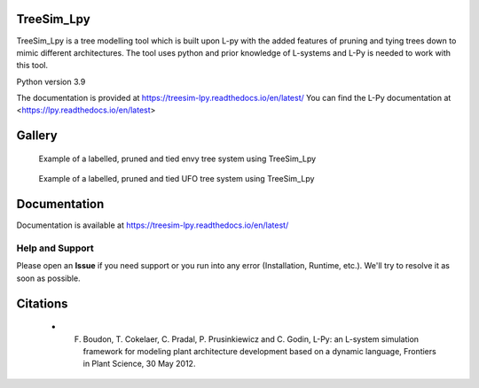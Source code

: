 ============
TreeSim_Lpy
============


TreeSim_Lpy is a tree modelling tool which is built upon L-py with the added features of pruning
and tying trees down to mimic different architectures. The tool uses python and prior knowledge of L-systems
and L-Py is needed to work with this tool. 

Python version 3.9


The documentation is provided at https://treesim-lpy.readthedocs.io/en/latest/
You can find the L-Py documentation at 
<https://lpy.readthedocs.io/en/latest>

========
Gallery
========
.. figure:: media/envy.png
   :width: 500
   :height: 300
   
   Example of a labelled, pruned and tied envy tree system using TreeSim_Lpy
  
  

.. figure:: media/ufo.png
   :width: 500
   :height: 300
   
   Example of a labelled, pruned and tied UFO tree system using TreeSim_Lpy
  



=============
Documentation
=============

Documentation is available at `<https://treesim-lpy.readthedocs.io/en/latest/>`_

Help and Support
----------------

Please open an **Issue** if you need support or you run into any error (Installation, Runtime, etc.).
We'll try to resolve it as soon as possible.


==============
Citations
==============

   - F. Boudon, T. Cokelaer, C. Pradal, P. Prusinkiewicz and C. Godin, L-Py: an L-system simulation framework for modeling plant architecture development based on a dynamic language, Frontiers in Plant Science, 30 May 2012.

